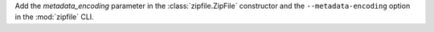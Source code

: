 Add the *metadata_encoding* parameter in the :class:`zipfile.ZipFile`
constructor and the ``--metadata-encoding`` option in the :mod:`zipfile`
CLI.
